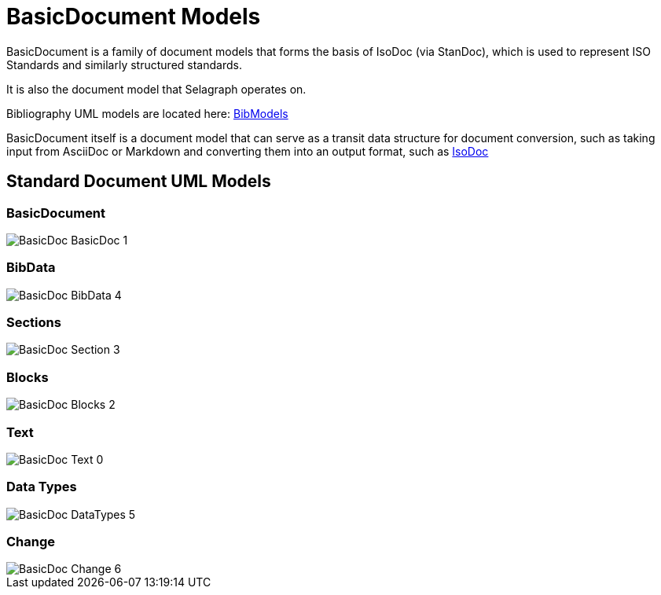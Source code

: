 = BasicDocument Models

BasicDocument is a family of document models that forms the basis of IsoDoc
(via StanDoc), which is used to represent ISO Standards and similarly structured
standards.

It is also the document model that Selagraph operates on.

Bibliography UML models are located here:
https://github.com/riboseinc/bib-models[BibModels]

BasicDocument itself is a document model that can serve as a transit data
structure for document conversion, such as taking input from AsciiDoc or
Markdown and converting them into an output format,
such as https://github.com/riboseinc/isodoc[IsoDoc]


== Standard Document UML Models

=== BasicDocument

image::images/png/BasicDoc__BasicDoc_1.png[]

=== BibData

image::images/png/BasicDoc__BibData_4.png[]

=== Sections

image::images/png/BasicDoc__Section_3.png[]

=== Blocks

image::images/png/BasicDoc__Blocks_2.png[]

=== Text

image::images/png/BasicDoc__Text_0.png[]

=== Data Types

image::images/png/BasicDoc__DataTypes_5.png[]

=== Change

image::images/png/BasicDoc__Change_6.png[]
